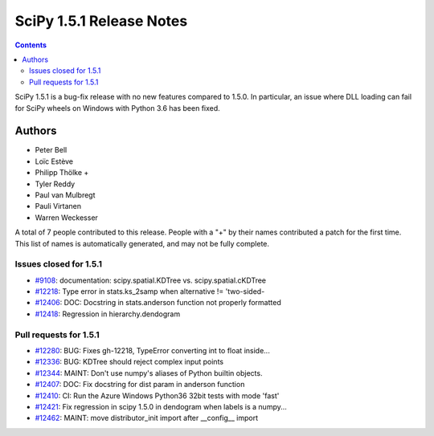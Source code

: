==========================
SciPy 1.5.1 Release Notes
==========================

.. contents::

SciPy 1.5.1 is a bug-fix release with no new features
compared to 1.5.0. In particular, an issue where DLL loading
can fail for SciPy wheels on Windows with Python 3.6 has been
fixed.

Authors
=======

* Peter Bell
* Loïc Estève
* Philipp Thölke +
* Tyler Reddy
* Paul van Mulbregt
* Pauli Virtanen
* Warren Weckesser

A total of 7 people contributed to this release.
People with a "+" by their names contributed a patch for the first time.
This list of names is automatically generated, and may not be fully complete.


Issues closed for 1.5.1
-----------------------

* `#9108 <https://github.com/scipy/scipy/issues/9108>`__: documentation: scipy.spatial.KDTree vs. scipy.spatial.cKDTree
* `#12218 <https://github.com/scipy/scipy/issues/12218>`__: Type error in stats.ks_2samp when alternative != 'two-sided-
* `#12406 <https://github.com/scipy/scipy/issues/12406>`__: DOC: Docstring in stats.anderson function not properly formatted
* `#12418 <https://github.com/scipy/scipy/issues/12418>`__: Regression in hierarchy.dendogram


Pull requests for 1.5.1
-----------------------

* `#12280 <https://github.com/scipy/scipy/pull/12280>`__: BUG: Fixes gh-12218, TypeError converting int to float inside...
* `#12336 <https://github.com/scipy/scipy/pull/12336>`__: BUG: KDTree should reject complex input points
* `#12344 <https://github.com/scipy/scipy/pull/12344>`__: MAINT: Don't use numpy's aliases of Python builtin objects.
* `#12407 <https://github.com/scipy/scipy/pull/12407>`__: DOC: Fix docstring for dist param in anderson function
* `#12410 <https://github.com/scipy/scipy/pull/12410>`__: CI: Run the Azure Windows Python36 32bit tests with mode 'fast'
* `#12421 <https://github.com/scipy/scipy/pull/12421>`__: Fix regression in scipy 1.5.0 in dendogram when labels is a numpy...
* `#12462 <https://github.com/scipy/scipy/pull/12462>`__: MAINT: move distributor_init import after __config__ import
